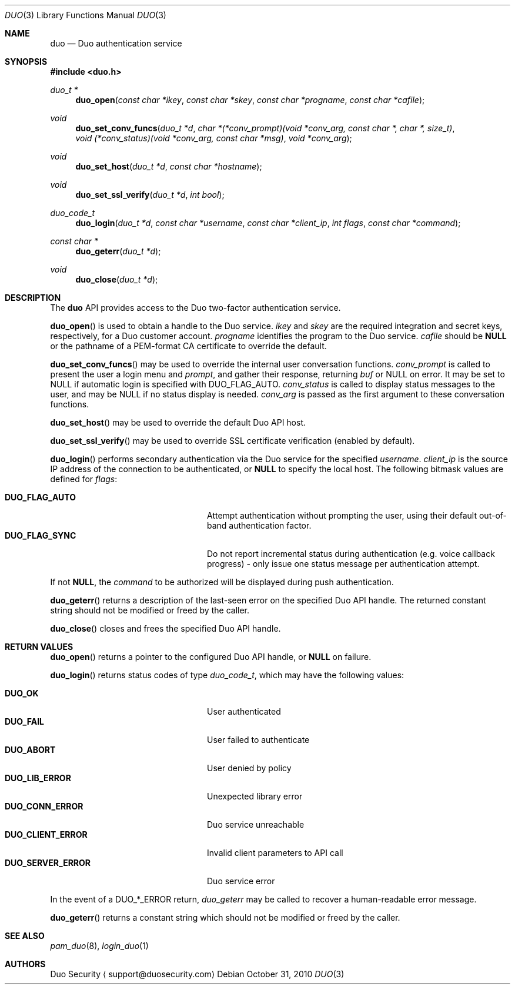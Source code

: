 .\"
.\" Copyright (c) 2010 Duo Security
.\" All rights reserved, all wrongs reversed.
.\"
.Dd October 31, 2010
.Dt DUO 3
.Os
.Sh NAME
.Nm duo
.Nd Duo authentication service
.Sh SYNOPSIS
.Fd #include <duo.h>
.Ft duo_t *
.Fn duo_open "const char *ikey" "const char *skey" "const char *progname" "const char *cafile"
.Ft void
.Fn duo_set_conv_funcs "duo_t *d" "char *(*conv_prompt)(void *conv_arg, const char *, char *, size_t)" "void (*conv_status)(void *conv_arg, const char *msg)" "void *conv_arg"
.Ft void
.Fn duo_set_host "duo_t *d" "const char *hostname"
.Ft void
.Fn duo_set_ssl_verify "duo_t *d" "int bool"
.Ft duo_code_t
.Fn duo_login "duo_t *d" "const char *username" "const char *client_ip" "int flags" "const char *command"
.Ft const char *
.Fn duo_geterr "duo_t *d"
.Ft void
.Fn duo_close "duo_t *d"
.Sh DESCRIPTION
The
.Nm
API provides access to the Duo two-factor authentication service.
.Pp
.Fn duo_open
is used to obtain a handle to the Duo service.
.Fa ikey
and
.Fa skey
are the required integration and secret keys, respectively, for a Duo customer
account.
.Fa progname
identifies the program to the Duo service.
.Fa cafile
should be 
.Li NULL
or the pathname of a PEM-format CA certificate to override the default.
.Pp
.Fn duo_set_conv_funcs
may be used to override the internal user conversation functions.
.Fa conv_prompt
is called to present the user a login menu and 
.Fa prompt ,
and gather their response, returning 
.Fa buf 
or NULL on error. It may be set to NULL if automatic login is
specified with DUO_FLAG_AUTO.
.Fa conv_status
is called to display status messages to the user, and may be NULL if
no status display is needed.
.Fa conv_arg
is passed as the first argument to these conversation functions.
.Pp
.Fn duo_set_host
may be used to override the default Duo API host.
.Pp
.Fn duo_set_ssl_verify
may be used to override SSL certificate verification (enabled by
default).
.Pp
.Fn duo_login
performs secondary authentication via the Duo service for the specified
.Fa username Ns .
.Fa client_ip
is the source IP address of the connection to be authenticated, or
.Li NULL
to specify the local host. The following bitmask values are defined for
.Fa flags :
.Pp
.Bl -tag -width "DUO_SERVER_ERROR" -compact -offset indent
.It Li DUO_FLAG_AUTO
Attempt authentication without prompting the user, using their default
out-of-band authentication factor.
.It Li DUO_FLAG_SYNC
Do not report incremental status during authentication (e.g. voice
callback progress) - only issue one status message per authentication
attempt.
.El
.Pp
If not
.Li NULL ,
the 
.Fa command
to be authorized will be displayed during push authentication.
.Pp
.Fn duo_geterr
returns a description of the last-seen error on the specified Duo API
handle. The returned constant string should not be modified or freed
by the caller.
.Pp
.Fn duo_close
closes and frees the specified Duo API handle.
.Sh RETURN VALUES
.Fn duo_open
returns a pointer to the configured Duo API handle, or 
.Li NULL
on failure.
.Pp
.Fn duo_login
returns status codes of type 
.Ft duo_code_t ,
which may have the following values:
.Pp
.Bl -tag -width "DUO_SERVER_ERROR" -compact -offset indent
.It Li DUO_OK
User authenticated
.It Li DUO_FAIL
User failed to authenticate
.It Li DUO_ABORT
User denied by policy
.It Li DUO_LIB_ERROR
Unexpected library error
.It Li DUO_CONN_ERROR
Duo service unreachable
.It Li DUO_CLIENT_ERROR
Invalid client parameters to API call
.It Li DUO_SERVER_ERROR
Duo service error
.El
.Pp
In the event of a DUO_*_ERROR return, 
.Xr duo_geterr
may be called to recover a human-readable error message.
.Pp
.Fn duo_geterr
returns a constant string which should not be modified or freed by the
caller.
.Sh SEE ALSO
.Xr pam_duo 8 ,
.Xr login_duo 1
.Sh AUTHORS
Duo Security
.Aq support@duosecurity.com
